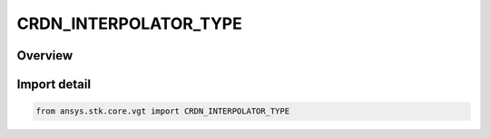 CRDN_INTERPOLATOR_TYPE
======================

.. py:class:: ansys.stk.core.vgt.CRDN_INTERPOLATOR_TYPE

   IntEnum


.. py:currentmodule:: CRDN_INTERPOLATOR_TYPE

Overview
--------

.. tab-set::

    .. tab-item:: Members
        
        .. list-table::
            :header-rows: 0
            :widths: auto

            * - :py:attr:`~INVALID`
              - Unknown or invalid interpolator.

            * - :py:attr:`~LAGRANGE`
              - Lagrange interpolation.

            * - :py:attr:`~HERMITE`
              - Hermite interpolation.


Import detail
-------------

.. code-block:: python

    from ansys.stk.core.vgt import CRDN_INTERPOLATOR_TYPE


